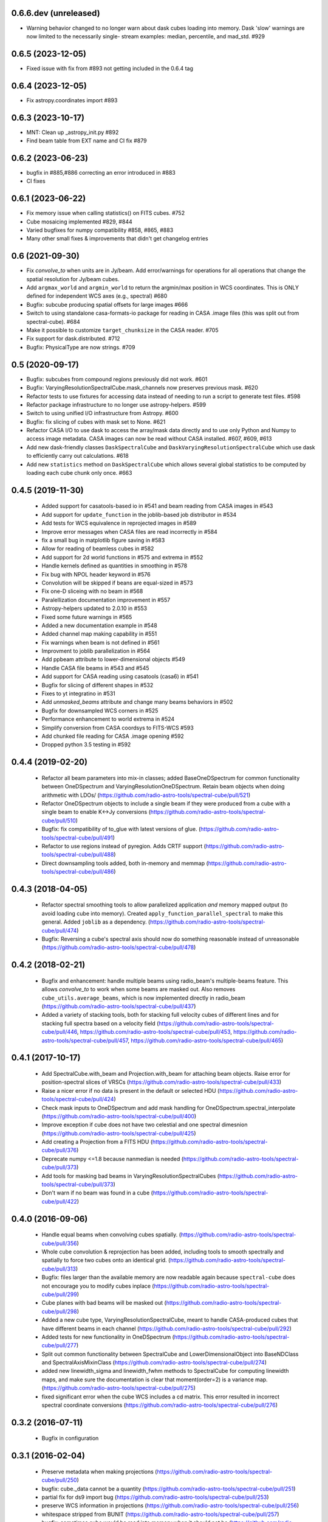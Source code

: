 0.6.6.dev (unreleased)
----------------------
- Warning behavior changed to no longer warn about dask cubes loading into
  memory.  Dask 'slow' warnings are now limited to the necessarily single-
  stream examples: median, percentile, and mad_std. #929

0.6.5 (2023-12-05)
----------------------
- Fixed issue with fix from #893 not getting included in the 0.6.4 tag

0.6.4 (2023-12-05)
----------------------
- Fix astropy.coordinates import #893

0.6.3 (2023-10-17)
----------------------
- MNT: Clean up _astropy_init.py #892
- Find beam table from EXT name and CI fix #879

0.6.2 (2023-06-23)
------------------
- bugfix in #885,#886 correcting an error introduced in #883
- CI fixes

0.6.1 (2023-06-22)
------------------
- Fix memory issue when calling statistics() on FITS cubes. #752
- Cube mosaicing implemented #829, #844
- Varied bugfixes for numpy compatibility #858, #865, #883
- Many other small fixes & improvements that didn't get changelog entries

0.6 (2021-09-30)
----------------
- Fix `convolve_to` when units are in Jy/beam. Add error/warnings for operations
  for all operations that change the spatial resolution for Jy/beam cubes.
- Add ``argmax_world`` and ``argmin_world`` to return the argmin/max position
  in WCS coordinates. This is ONLY defined for independent WCS axes
  (e.g., spectral) #680
- Bugfix: subcube producing spatial offsets for large images #666
- Switch to using standalone casa-formats-io package for reading in CASA
  .image files (this was split out from spectral-cube). #684
- Make it possible to customize ``target_chunksize`` in the CASA reader. #705
- Fix support for dask.distributed. #712
- Bugfix: PhysicalType are now strings.  #709

0.5 (2020-09-17)
----------------
- Bugfix: subcubes from compound regions previously did not work.  #601
- Bugfix: VaryingResolutionSpectralCube.mask_channels now preserves
  previous mask. #620
- Refactor tests to use fixtures for accessing data instead of needing to
  run a script to generate test files. #598
- Refactor package infrastructure to no longer use astropy-helpers. #599
- Switch to using unified I/O infrastructure from Astropy. #600
- Bugfix: fix slicing of cubes with mask set to None. #621
- Refactor CASA I/O to use dask to access the array/mask data directly
  and to use only Python and Numpy to access image metadata. CASA images
  can now be read without CASA installed. #607, #609, #613
- Add new dask-friendly classes ``DaskSpectralCube`` and
  ``DaskVaryingResolutionSpectralCube`` which use dask to efficiently
  carry out calculations. #618
- Add new ``statistics`` method on ``DaskSpectralCube`` which allows
  several global statistics to be computed by loading each cube chunk
  only once. #663

0.4.5 (2019-11-30)
------------------
 - Added support for casatools-based io in #541 and beam reading from CASA
   images in #543
 - Add support for ``update_function`` in the joblib-based job distributor
   in #534
 - Add tests for WCS equivalence in reprojected images in #589
 - Improve error messages when CASA files are read incorrectly in #584
 - fix a small bug in matplotlib figure saving in #583
 - Allow for reading of beamless cubes in #582
 - Add support for 2d world functions in #575 and extrema in #552
 - Handle kernels defined as quantities in smoothing in #578
 - Fix bug with NPOL header keyword in #576
 - Convolution will be skipped if beans are equal-sized in #573
 - Fix one-D sliceing with no beam in #568
 - Paralellization documentation improvement in #557
 - Astropy-helpers updated to 2.0.10 in #553
 - Fixed some future warnings in #565
 - Added a new documentation example in #548
 - Added channel map making capability in #551
 - Fix warnings when beam is not defined in #561
 - Improvment to joblib parallelization in #564
 - Add ppbeam attribute to lower-dimensional objects #549
 - Handle CASA file beams in #543 and #545
 - Add support for CASA reading using casatools (casa6) in #541
 - Bugfix for slicing of different shapes in #532
 - Fixes to yt integratino in #531
 - Add `unmasked_beams` attribute and change many beams behaviors in #502
 - Bugfix for downsampled WCS corners in #525
 - Performance enhancement to world extrema in #524
 - Simplify conversion from CASA coordsys to FITS-WCS #593
 - Add chunked file reading for CASA .image opening #592
 - Dropped python 3.5 testing in #592

0.4.4 (2019-02-20)
------------------
 - Refactor all beam parameters into mix-in classes; added BaseOneDSpectrum
   for common functionality between OneDSpectrum and VaryingResolutionOneDSpectrum.
   Retain beam objects when doing arithmetic with LDOs/
   (https://github.com/radio-astro-tools/spectral-cube/pull/521)
 - Refactor OneDSpectrum objects to include a single beam if they
   were produced from a cube with a single beam to enable K<->Jy
   conversions
   (https://github.com/radio-astro-tools/spectral-cube/pull/510)
 - Bugfix: fix compatibility of to_glue with latest versions of glue.
   (https://github.com/radio-astro-tools/spectral-cube/pull/491)
 - Refactor to use regions instead of pyregion.  Adds CRTF support
   (https://github.com/radio-astro-tools/spectral-cube/pull/488)
 - Direct downsampling tools added, both in-memory and memmap
   (https://github.com/radio-astro-tools/spectral-cube/pull/486)

0.4.3 (2018-04-05)
------------------
 - Refactor spectral smoothing tools to allow parallelized application *and*
   memory mapped output (to avoid loading cube into memory).  Created
   ``apply_function_parallel_spectral`` to make this general.  Added
   ``joblib`` as a dependency.
   (https://github.com/radio-astro-tools/spectral-cube/pull/474)
 - Bugfix: Reversing a cube's spectral axis should now do something reasonable
   instead of unreasonable
   (https://github.com/radio-astro-tools/spectral-cube/pull/478)

0.4.2 (2018-02-21)
------------------
 - Bugfix and enhancement: handle multiple beams using radio_beam's
   multiple-beams feature.  This allows `convolve_to` to work when some beams
   are masked out.  Also removes ``cube_utils.average_beams``, which is now
   implemented directly in radio_beam
   (https://github.com/radio-astro-tools/spectral-cube/pull/437)
 - Added a variety of stacking tools, both for stacking full velocity
   cubes of different lines and for stacking full spectra based on
   a velocity field (https://github.com/radio-astro-tools/spectral-cube/pull/446,
   https://github.com/radio-astro-tools/spectral-cube/pull/453,
   https://github.com/radio-astro-tools/spectral-cube/pull/457,
   https://github.com/radio-astro-tools/spectral-cube/pull/465)

0.4.1 (2017-10-17)
------------------
 - Add SpectralCube.with_beam and Projection.with_beam for attaching
   beam objects. Raise error for position-spectral slices of VRSCs
   (https://github.com/radio-astro-tools/spectral-cube/pull/433)
 - Raise a nicer error if no data is present in the default or
   selected HDU
   (https://github.com/radio-astro-tools/spectral-cube/pull/424)
 - Check mask inputs to OneDSpectrum and add mask handling for
   OneDSpectrum.spectral_interpolate
   (https://github.com/radio-astro-tools/spectral-cube/pull/400)
 - Improve exception if cube does not have two celestial and one
   spectral dimesnion
   (https://github.com/radio-astro-tools/spectral-cube/pull/425)
 - Add creating a Projection from a FITS HDU
   (https://github.com/radio-astro-tools/spectral-cube/pull/376)
 - Deprecate numpy <=1.8 because nanmedian is needed
   (https://github.com/radio-astro-tools/spectral-cube/pull/373)
 - Add tools for masking bad beams in VaryingResolutionSpectralCubes
   (https://github.com/radio-astro-tools/spectral-cube/pull/373)
 - Don't warn if no beam was found in a cube
   (https://github.com/radio-astro-tools/spectral-cube/pull/422)

0.4.0 (2016-09-06)
------------------
 - Handle equal beams when convolving cubes spatially.
   (https://github.com/radio-astro-tools/spectral-cube/pull/356)
 - Whole cube convolution & reprojection has been added, including tools to
   smooth spectrally and spatially to force two cubes onto an identical grid.
   (https://github.com/radio-astro-tools/spectral-cube/pull/313)
 - Bugfix: files larger than the available memory are now readable again
   because ``spectral-cube`` does not encourage you to modify cubes inplace
   (https://github.com/radio-astro-tools/spectral-cube/pull/299)
 - Cube planes with bad beams will be masked out
   (https://github.com/radio-astro-tools/spectral-cube/pull/298)
 - Added a new cube type, VaryingResolutionSpectralCube, meant to handle
   CASA-produced cubes that have different beams in each channel
   (https://github.com/radio-astro-tools/spectral-cube/pull/292)
 - Added tests for new functionality in OneDSpectrum
   (https://github.com/radio-astro-tools/spectral-cube/pull/277)
 - Split out common functionality between SpectralCube and LowerDimensionalObject
   into BaseNDClass and SpectralAxisMixinClass
   (https://github.com/radio-astro-tools/spectral-cube/pull/274)
 - added new linewidth_sigma and linewidth_fwhm methods to SpectralCube for
   computing linewidth maps, and make sure the documentation is clear that
   moment(order=2) is a variance map.
   (https://github.com/radio-astro-tools/spectral-cube/pull/275)
 - fixed significant error when the cube WCS includes a cd matrix.  This
   error resulted in incorrect spectral coordinate conversions
   (https://github.com/radio-astro-tools/spectral-cube/pull/276)

0.3.2 (2016-07-11)
------------------

 - Bugfix in configuration

0.3.1 (2016-02-04)
------------------

 - Preserve metadata when making projections
   (https://github.com/radio-astro-tools/spectral-cube/pull/250)
 - bugfix: cube._data cannot be a quantity
   (https://github.com/radio-astro-tools/spectral-cube/pull/251)
 - partial fix for ds9 import bug
   (https://github.com/radio-astro-tools/spectral-cube/pull/253)
 - preserve WCS information in projections
   (https://github.com/radio-astro-tools/spectral-cube/pull/256)
 - whitespace stripped from BUNIT
   (https://github.com/radio-astro-tools/spectral-cube/pull/257)
 - bugfix: sometimes cube would be read into memory when it should not be
   (https://github.com/radio-astro-tools/spectral-cube/pull/259)
 - more projection preservation fixes
   (https://github.com/radio-astro-tools/spectral-cube/pull/265)
 - correct jy/beam capitalization
   (https://github.com/radio-astro-tools/spectral-cube/pull/267)
 - convenience attribute for beam access
   (https://github.com/radio-astro-tools/spectral-cube/pull/268)
 - fix beam reading, which would claim failure even during success
   (https://github.com/radio-astro-tools/spectral-cube/pull/271)

0.3.0 (2015-08-16)
------------------

 - Add experimental line-finding tool using astroquery.splatalogue
   (https://github.com/radio-astro-tools/spectral-cube/pull/210)
 - Bugfixes (211,212,217)
 - Add arithmetic operations (add, subtract, divide, multiply, power)
   (https://github.com/radio-astro-tools/spectral-cube/pull/220).
   These operations will not be permitted on large cubes by default, but will
   require the user to specify that they are allowed using the attribute
   ``allow_huge_operations``
 - Implemented slicewise stddev and mean
   (https://github.com/radio-astro-tools/spectral-cube/pull/225)
 - Bugfix: prevent a memory leak when creating a large number of Cubes
   (https://github.com/radio-astro-tools/spectral-cube/pull/233)
 - Provide a ``base`` attribute so that tools like joblib can operate on
   ``SpectralCube`` s as memory maps
   (https://github.com/radio-astro-tools/spectral-cube/pull/230)
 - Masks have a quicklook method
   (https://github.com/radio-astro-tools/spectral-cube/pull/228)
 - Memory mapping can be disabled
   (https://github.com/radio-astro-tools/spectral-cube/pull/226)
 - Add xor operations for Masks
   (https://github.com/radio-astro-tools/spectral-cube/pull/241)
 - Added a new StokesSpectralCube class to deal with 4-d cubes
   (https://github.com/radio-astro-tools/spectral-cube/pull/249)

0.2.2 (2015-03-12)
------------------

- Output mask as a CASA image https://github.com/radio-astro-tools/spectral-cube/pull/171
- ytcube exports to .obj and .ply too
  https://github.com/radio-astro-tools/spectral-cube/pull/173
- Fix air wavelengths, which were mistreated
  (https://github.com/radio-astro-tools/spectral-cube/pull/186)
- Add support for sum/mean/std over both spatial axes to return a
  OneDSpectrum object.  This PR also removes numpy 1.5-1.7 tests, since
  many `spectral_cube` functions are not compatible with these versions
  of numpy (https://github.com/radio-astro-tools/spectral-cube/pull/188)

0.2.1 (2014-12-03)
------------------

- CASA cube readers now compatible with ALMA .image files (tested on Cycle 2
  data) https://github.com/radio-astro-tools/spectral-cube/pull/165
- Spectral quicklooks available
  https://github.com/radio-astro-tools/spectral-cube/pull/164 now that 1D
  slices are possible
  https://github.com/radio-astro-tools/spectral-cube/pull/157
- `to_pvextractor` tool allows easy export to `pvextractor
  <pvextractor.readthedocs.org>`_
  https://github.com/radio-astro-tools/spectral-cube/pull/160
- `to_glue` sends the cube to `glue <www.glueviz.org/en/latest/>`_
  https://github.com/radio-astro-tools/spectral-cube/pull/153


0.2 (2014-09-11)
----------------

- `moments` preserve spectral units now https://github.com/radio-astro-tools/spectral-cube/pull/118
- Initial support added for Air Wavelength.  This is only 1-way support,
  round-tripping (vacuum->air) is not supported yet.
  https://github.com/radio-astro-tools/spectral-cube/pull/117
- Integer slices (single frames) are supported
  https://github.com/radio-astro-tools/spectral-cube/pull/113
- Bugfix: BUNIT capitalized https://github.com/radio-astro-tools/spectral-cube/pull/112
- Masks can be any array that is broadcastable to the cube shape
  https://github.com/radio-astro-tools/spectral-cube/pull/115
- Added `.header` and `.hdu` convenience methods https://github.com/radio-astro-tools/spectral-cube/pull/120
- Added public functions `apply_function` and `apply_numpy_function` that allow
  functions to be run on cubes while preserving important metadata (e.g., WCS)
- Added a quicklook tool using aplpy to view slices (https://github.com/radio-astro-tools/spectral-cube/pull/131)
- Added subcube and ds9 region extraction tools (https://github.com/radio-astro-tools/spectral-cube/pull/128)
- Added a `to_yt` function for easily converting between SpectralCube and yt
  datacube/dataset objects
  (https://github.com/radio-astro-tools/spectral-cube/pull/90,
  https://github.com/radio-astro-tools/spectral-cube/pull/129)
- Masks' `.include()` method works without ``data`` arguments.
  (https://github.com/radio-astro-tools/spectral-cube/pull/147)
- Allow movie name to be specified in yt movie creation
  (https://github.com/radio-astro-tools/spectral-cube/pull/145)
- add `flattened_world` method to get the world coordinates corresponding to
  each pixel in the flattened array
  (https://github.com/radio-astro-tools/spectral-cube/pull/146)

0.1 (2014-06-01)
----------------

- Initial Release.
